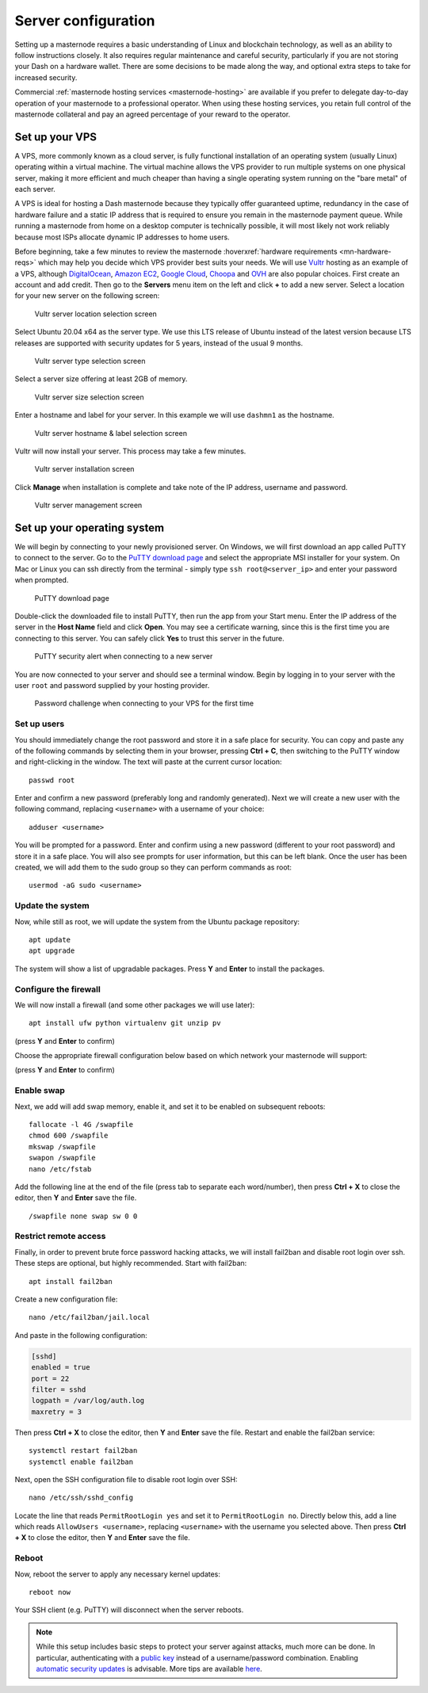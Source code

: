 .. meta::
   :description: This guide describes how to set up a server to host a masternode.
   :keywords: dash, guide, masternodes, setup, bls

.. _server-config:

====================
Server configuration
====================

Setting up a masternode requires a basic understanding of Linux and blockchain
technology, as well as an ability to follow instructions closely. It also
requires regular maintenance and careful security, particularly if you are not
storing your Dash on a hardware wallet. There are some decisions to be made
along the way, and optional extra steps to take for increased security.

Commercial :ref:`masternode hosting services <masternode-hosting>` are available
if you prefer to delegate day-to-day operation of your masternode to a
professional operator. When using these hosting services, you retain full
control of the masternode collateral and pay an agreed percentage of your reward
to the operator.

.. _vps-setup:

Set up your VPS
===============

A VPS, more commonly known as a cloud server, is fully functional installation
of an operating system (usually Linux) operating within a virtual machine. The
virtual machine allows the VPS provider to run multiple systems on one physical
server, making it more efficient and much cheaper than having a single operating
system running on the "bare metal" of each server.

A VPS is ideal for hosting a Dash masternode because they typically offer
guaranteed uptime, redundancy in the case of hardware failure and a static IP
address that is required to ensure you remain in the masternode payment queue.
While running a masternode from home on a desktop computer is technically
possible, it will most likely not work reliably because most ISPs allocate
dynamic IP addresses to home users.

Before beginning, take a few minutes to review the masternode
:hoverxref:`hardware requirements <mn-hardware-reqs>` which may help you decide
which VPS provider best suits your needs. We will use `Vultr
<https://www.vultr.com/>`_ hosting as an example of a VPS, although
`DigitalOcean <https://www.digitalocean.com/>`_, `Amazon EC2
<https://aws.amazon.com/ec2/>`_, `Google Cloud
<https://cloud.google.com/compute/>`_, `Choopa <https://www.choopa.com/>`_ and
`OVH <https://www.ovh.com.au/>`_ are also popular choices. First create an
account and add credit. Then go to the **Servers** menu item on the left and
click **+** to add a new server. Select a location for your new server on the
following screen:

.. figure:: img/setup-server-location.png
   :width: 400px

   Vultr server location selection screen

Select Ubuntu 20.04 x64 as the server type. We use this LTS release of Ubuntu
instead of the latest version because LTS releases are supported with security
updates for 5 years, instead of the usual 9 months.

.. figure:: img/setup-server-type.png
   :width: 400px

   Vultr server type selection screen

Select a server size offering at least 2GB of memory.

.. figure:: img/setup-server-size.png
   :width: 400px

   Vultr server size selection screen

Enter a hostname and label for your server. In this example we will use
``dashmn1`` as the hostname.

.. figure:: img/setup-server-hostname.png
   :width: 400px

   Vultr server hostname & label selection screen

Vultr will now install your server. This process may take a few minutes.

.. figure:: img/setup-server-installing.png
   :width: 400px

   Vultr server installation screen

Click **Manage** when installation is complete and take note of the IP address,
username and password.

.. figure:: img/setup-server-manage.png
   :width: 276px

   Vultr server management screen

.. _vps-os-setup:

Set up your operating system
============================

We will begin by connecting to your newly provisioned server. On Windows, we
will first download an app called PuTTY to connect to the server. Go to the
`PuTTY download page
<https://www.chiark.greenend.org.uk/~sgtatham/putty/latest.html>`_ and select
the appropriate MSI installer for your system. On Mac or Linux you can ssh
directly from the terminal - simply type ``ssh root@<server_ip>`` and enter your
password when prompted.

.. figure:: img/setup-putty-download.png
   :width: 400px

   PuTTY download page

Double-click the downloaded file to install PuTTY, then run the app from your
Start menu. Enter the IP address of the server in the **Host Name** field and
click **Open**. You may see a certificate warning, since this is the first time
you are connecting to this server. You can safely click **Yes** to trust this
server in the future.

.. figure:: img/setup-putty-alert.png
   :width: 320px

   PuTTY security alert when connecting to a new server

You are now connected to your server and should see a terminal window. Begin by
logging in to your server with the user ``root`` and password supplied by your
hosting provider.

.. figure:: img/setup-putty-connect.png
   :width: 400px

   Password challenge when connecting to your VPS for the first time


Set up users
------------

You should immediately change the root password and store it in a safe place for
security. You can copy and paste any of the following commands by selecting them
in your browser, pressing **Ctrl + C**, then switching to the PuTTY window and
right-clicking in the window. The text will paste at the current cursor
location::

  passwd root

Enter and confirm a new password (preferably long and randomly generated). Next
we will create a new user with the following command, replacing ``<username>``
with a username of your choice::

  adduser <username>

You will be prompted for a password. Enter and confirm using a new password
(different to your root password) and store it in a safe place. You will also
see prompts for user information, but this can be left blank. Once the user has
been created, we will add them to the sudo group so they can perform commands as
root::

  usermod -aG sudo <username>


Update the system
-----------------

Now, while still as root, we will update the system from the Ubuntu package
repository::

  apt update
  apt upgrade

The system will show a list of upgradable packages. Press **Y** and **Enter** to
install the packages. 


Configure the firewall
----------------------

We will now install a firewall (and some other packages we will use later)::

  apt install ufw python virtualenv git unzip pv

(press **Y** and **Enter** to confirm)

Choose the appropriate firewall configuration below based on which network your
masternode will support:

.. code-block:: none
  :caption: Mainnet configuration

  ufw allow ssh/tcp
  ufw limit ssh/tcp
  ufw allow 9999/tcp
  ufw logging on
  ufw enable

.. code-block:: none
  :caption: Testnet configuration
  
  ufw allow ssh/tcp
  ufw limit ssh/tcp
  ufw allow 19999/tcp
  ufw allow 26656/tcp
  ufw allow 3000/tcp
  ufw allow 3010/tcp
  ufw logging on
  ufw enable

(press **Y** and **Enter** to confirm)


Enable swap
-----------

Next, we add will add swap memory, enable it, and set it to be enabled on
subsequent reboots::

  fallocate -l 4G /swapfile
  chmod 600 /swapfile
  mkswap /swapfile
  swapon /swapfile
  nano /etc/fstab

Add the following line at the end of the file (press tab to separate each
word/number), then press **Ctrl + X** to close the editor, then **Y** and
**Enter** save the file.

::

  /swapfile none swap sw 0 0


Restrict remote access
----------------------

Finally, in order to prevent brute force password hacking attacks, we will
install fail2ban and disable root login over ssh. These steps are optional, but
highly recommended. Start with fail2ban::

  apt install fail2ban

Create a new configuration file::

  nano /etc/fail2ban/jail.local

And paste in the following configuration:

.. code-block:: ini

  [sshd]
  enabled = true
  port = 22
  filter = sshd
  logpath = /var/log/auth.log
  maxretry = 3

Then press **Ctrl + X** to close the editor, then **Y** and **Enter** save the
file. Restart and enable the fail2ban service::

  systemctl restart fail2ban
  systemctl enable fail2ban

Next, open the SSH configuration file to disable root login over SSH::

  nano /etc/ssh/sshd_config

Locate the line that reads ``PermitRootLogin yes`` and set it to
``PermitRootLogin no``. Directly below this, add a line which reads ``AllowUsers
<username>``, replacing ``<username>`` with the username you selected above.
Then press **Ctrl + X** to close the editor, then **Y** and **Enter** save the
file.

Reboot
------

Now, reboot the server to apply any necessary kernel updates::

  reboot now

Your SSH client (e.g. PuTTY) will disconnect when the server reboots.

.. note::

  While this setup includes basic steps to protect your server against attacks,
  much more can be done. In particular, authenticating with a `public key
  <https://help.ubuntu.com/community/SSH/OpenSSH/Keys>`_ instead of a
  username/password combination. Enabling `automatic security updates
  <https://help.ubuntu.com/community/AutomaticSecurityUpdates>`_ is advisable.
  More tips are available `here
  <https://www.cyberciti.biz/tips/linux-security.html>`__.

